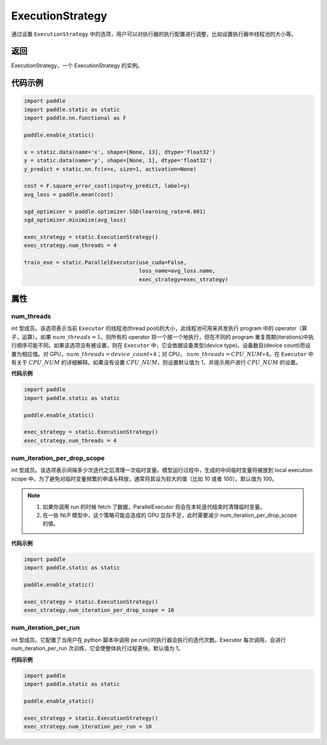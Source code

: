 .. _cn_api_fluid_ExecutionStrategy:

ExecutionStrategy
-------------------------------

.. py:class:: paddle.static.ExecutionStrategy


通过设置 ``ExecutionStrategy`` 中的选项，用户可以对执行器的执行配置进行调整，比如设置执行器中线程池的大小等。

返回
:::::::::
ExecutionStrategy，一个 ExecutionStrategy 的实例。

代码示例
:::::::::

.. code-block:: python

    import paddle
    import paddle.static as static
    import paddle.nn.functional as F

    paddle.enable_static()

    x = static.data(name='x', shape=[None, 13], dtype='float32')
    y = static.data(name='y', shape=[None, 1], dtype='float32')
    y_predict = static.nn.fc(x=x, size=1, activation=None)

    cost = F.square_error_cost(input=y_predict, label=y)
    avg_loss = paddle.mean(cost)

    sgd_optimizer = paddle.optimizer.SGD(learning_rate=0.001)
    sgd_optimizer.minimize(avg_loss)

    exec_strategy = static.ExecutionStrategy()
    exec_strategy.num_threads = 4

    train_exe = static.ParallelExecutor(use_cuda=False,
                                        loss_name=avg_loss.name,
                                        exec_strategy=exec_strategy)


属性
::::::::::::
num_threads
'''''''''

int 型成员。该选项表示当前 ``Executor`` 的线程池(thread pool)的大小，此线程池可用来并发执行 program 中的 operator（算子，运算）。如果 :math:`num\_threads=1`，则所有的 operator 将一个接一个地执行，但在不同的 program 重复周期(iterations)中执行顺序可能不同。如果该选项没有被设置，则在 ``Executor`` 中，它会依据设备类型(device type)、设备数目(device count)而设置为相应值。对 GPU，:math:`num\_threads=device\_count∗4`；对 CPU， :math:`num\_threads=CPU\_NUM∗4`。在 ``Executor`` 中有关于 :math:`CPU\_NUM` 的详细解释。如果没有设置 :math:`CPU\_NUM`，则设置默认值为 1，并提示用户进行 :math:`CPU\_NUM` 的设置。

**代码示例**

.. code-block:: python

    import paddle
    import paddle.static as static

    paddle.enable_static()

    exec_strategy = static.ExecutionStrategy()
    exec_strategy.num_threads = 4

num_iteration_per_drop_scope
'''''''''

int 型成员。该选项表示间隔多少次迭代之后清理一次临时变量。模型运行过程中，生成的中间临时变量将被放到 local execution scope 中，为了避免对临时变量频繁的申请与释放，通常将其设为较大的值（比如 10 或者 100）。默认值为 100。

.. note::
    1. 如果你调用 run 的时候 fetch 了数据，ParallelExecutor 将会在本轮迭代结束时清理临时变量。
    2. 在一些 NLP 模型中，这个策略可能会造成的 GPU 显存不足，此时需要减少 num_iteration_per_drop_scope 的值。

**代码示例**

.. code-block:: python

    import paddle
    import paddle.static as static

    paddle.enable_static()

    exec_strategy = static.ExecutionStrategy()
    exec_strategy.num_iteration_per_drop_scope = 10


num_iteration_per_run
'''''''''

int 型成员。它配置了当用户在 python 脚本中调用 pe.run()时执行器会执行的迭代次数。Executor 每次调用，会进行 num_iteration_per_run 次训练，它会使整体执行过程更快。默认值为 1。

**代码示例**

.. code-block:: python

    import paddle
    import paddle.static as static

    paddle.enable_static()

    exec_strategy = static.ExecutionStrategy()
    exec_strategy.num_iteration_per_run = 10
